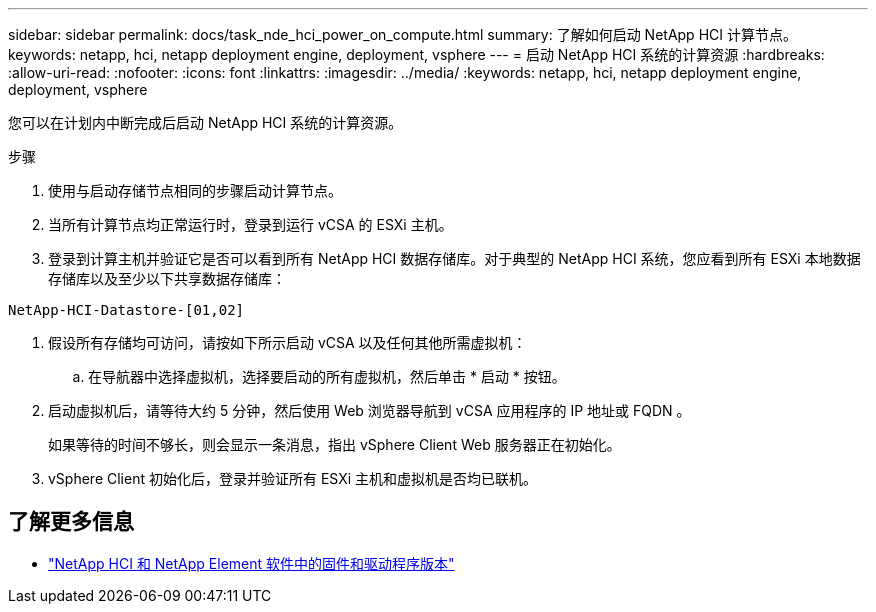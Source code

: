 ---
sidebar: sidebar 
permalink: docs/task_nde_hci_power_on_compute.html 
summary: 了解如何启动 NetApp HCI 计算节点。 
keywords: netapp, hci, netapp deployment engine, deployment, vsphere 
---
= 启动 NetApp HCI 系统的计算资源
:hardbreaks:
:allow-uri-read: 
:nofooter: 
:icons: font
:linkattrs: 
:imagesdir: ../media/
:keywords: netapp, hci, netapp deployment engine, deployment, vsphere


[role="lead"]
您可以在计划内中断完成后启动 NetApp HCI 系统的计算资源。

.步骤
. 使用与启动存储节点相同的步骤启动计算节点。
. 当所有计算节点均正常运行时，登录到运行 vCSA 的 ESXi 主机。
. 登录到计算主机并验证它是否可以看到所有 NetApp HCI 数据存储库。对于典型的 NetApp HCI 系统，您应看到所有 ESXi 本地数据存储库以及至少以下共享数据存储库：


[listing]
----
NetApp-HCI-Datastore-[01,02]
----
. 假设所有存储均可访问，请按如下所示启动 vCSA 以及任何其他所需虚拟机：
+
.. 在导航器中选择虚拟机，选择要启动的所有虚拟机，然后单击 * 启动 * 按钮。


. 启动虚拟机后，请等待大约 5 分钟，然后使用 Web 浏览器导航到 vCSA 应用程序的 IP 地址或 FQDN 。
+
如果等待的时间不够长，则会显示一条消息，指出 vSphere Client Web 服务器正在初始化。

. vSphere Client 初始化后，登录并验证所有 ESXi 主机和虚拟机是否均已联机。


[discrete]
== 了解更多信息

* https://kb.netapp.com/Advice_and_Troubleshooting/Hybrid_Cloud_Infrastructure/NetApp_HCI/Firmware_and_driver_versions_in_NetApp_HCI_and_NetApp_Element_software["NetApp HCI 和 NetApp Element 软件中的固件和驱动程序版本"^]

